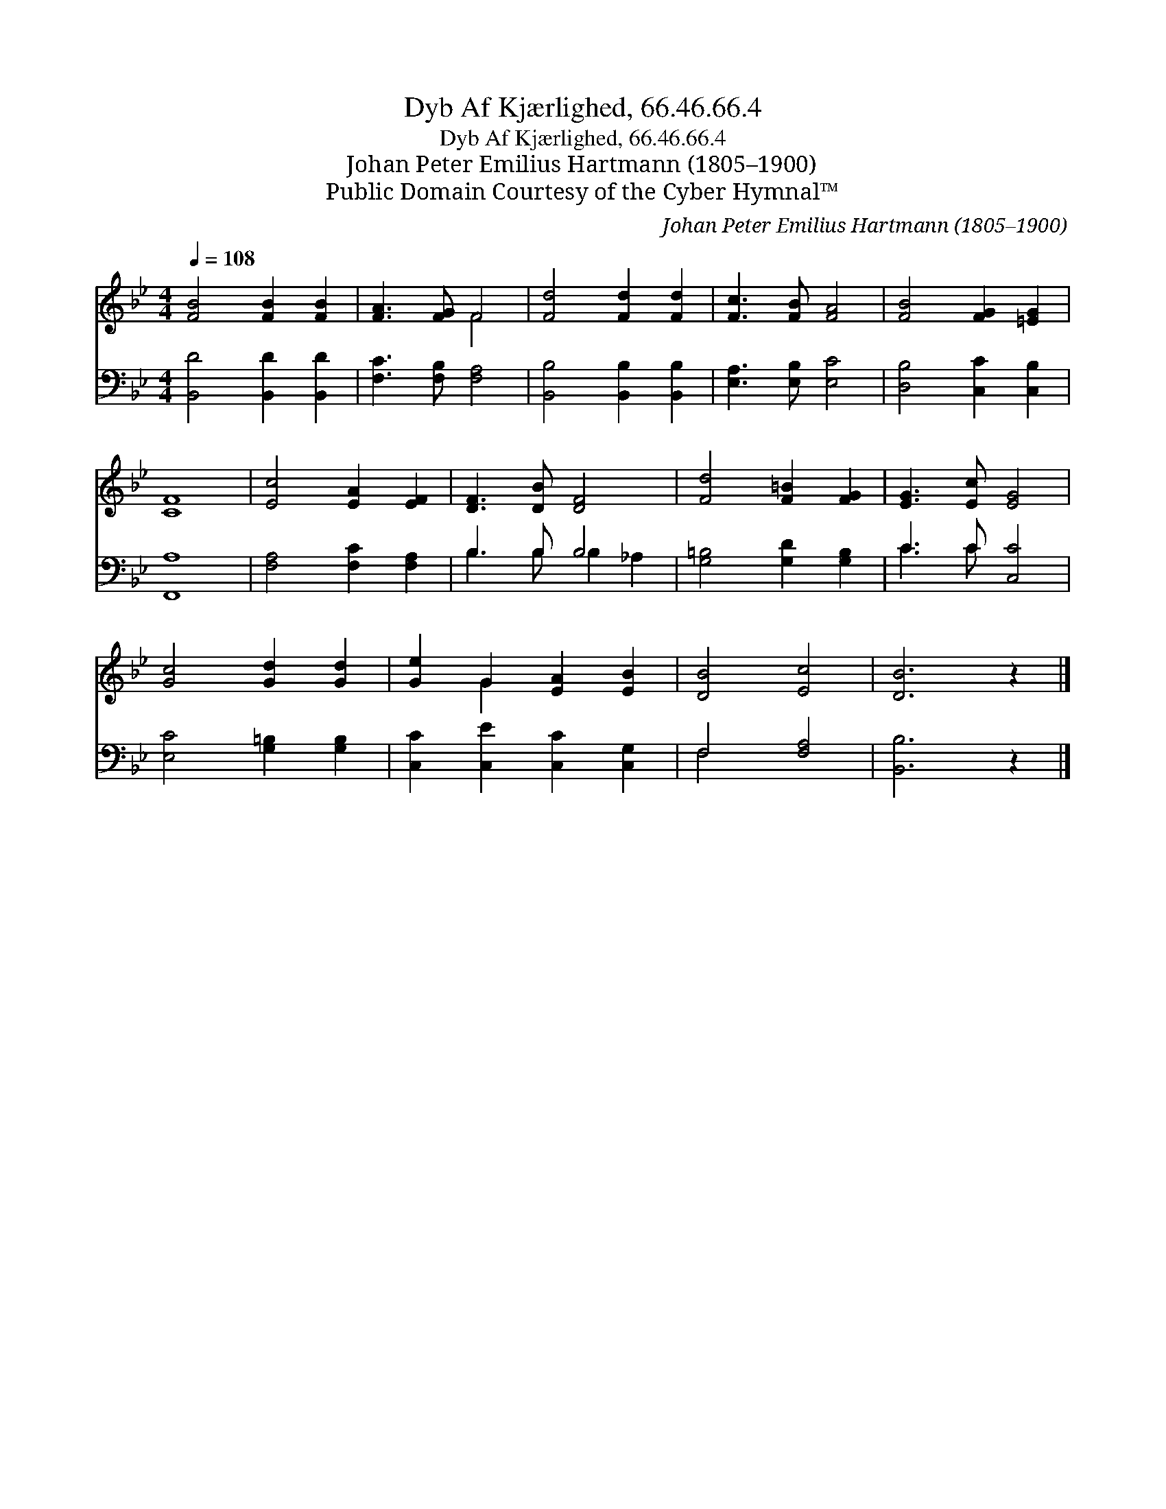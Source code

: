 X:1
T:Dyb Af Kjærlighed, 66.46.66.4
T:Dyb Af Kjærlighed, 66.46.66.4
T:Johan Peter Emilius Hartmann (1805–1900)
T:Public Domain Courtesy of the Cyber Hymnal™
C:Johan Peter Emilius Hartmann (1805–1900)
Z:Public Domain
Z:Courtesy of the Cyber Hymnal™
%%score ( 1 2 ) ( 3 4 )
L:1/8
Q:1/4=108
M:4/4
K:Bb
V:1 treble 
V:2 treble 
V:3 bass 
V:4 bass 
V:1
 [FB]4 [FB]2 [FB]2 | [FA]3 [FG] F4 | [Fd]4 [Fd]2 [Fd]2 | [Fc]3 [FB] [FA]4 | [FB]4 [FG]2 [=EG]2 | %5
 [CF]8 | [Ec]4 [EA]2 [EF]2 | [DF]3 [DB] [DF]4 | [Fd]4 [F=B]2 [FG]2 | [EG]3 [Ec] [EG]4 | %10
 [Gc]4 [Gd]2 [Gd]2 | [Ge]2 G2 [EA]2 [EB]2 | [DB]4 [Ec]4 | [DB]6 z2 |] %14
V:2
 x8 | x4 F4 | x8 | x8 | x8 | x8 | x8 | x8 | x8 | x8 | x8 | x2 G2 x4 | x8 | x8 |] %14
V:3
 [B,,D]4 [B,,D]2 [B,,D]2 | [F,C]3 [F,B,] [F,A,]4 | [B,,B,]4 [B,,B,]2 [B,,B,]2 | %3
 [E,A,]3 [E,B,] [E,C]4 | [D,B,]4 [C,C]2 [C,B,]2 | [F,,A,]8 | [F,A,]4 [F,C]2 [F,A,]2 | B,3 B, B,4 | %8
 [G,=B,]4 [G,D]2 [G,B,]2 | C3 C [C,C]4 | [E,C]4 [G,=B,]2 [G,B,]2 | [C,C]2 [C,E]2 [C,C]2 [C,G,]2 | %12
 F,4 [F,A,]4 | [B,,B,]6 z2 |] %14
V:4
 x8 | x8 | x8 | x8 | x8 | x8 | x8 | B,3 B, B,2 _A,2 | x8 | C3 C x4 | x8 | x8 | F,4 x4 | x8 |] %14

